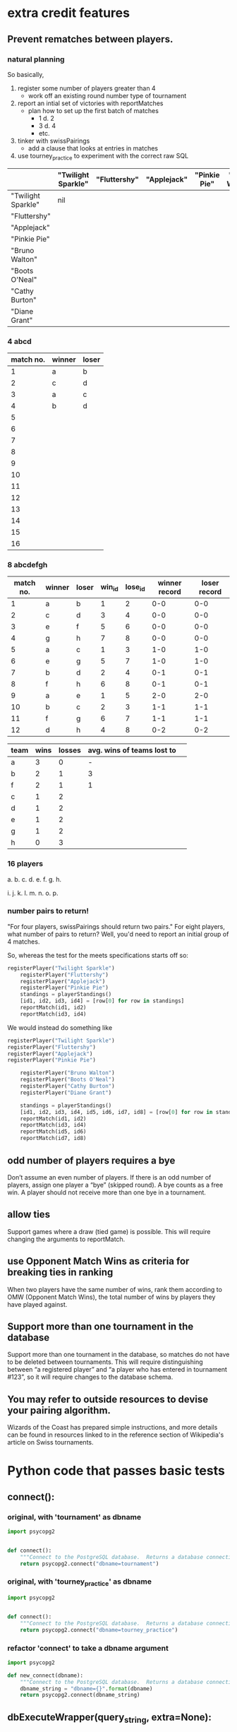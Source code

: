 * extra credit features
** Prevent rematches between players.
*** natural planning
So basically, 

1. register some number of players greater than 4
   - work off an existing round number type of tournament
2. report an intial set of victories with reportMatches
   - plan how to set up the first batch of matches
     - 1 d. 2
     - 3 d. 4
     - etc.
3. tinker with swissPairings
   - add a clause that looks at entries in matches
4. use tourney_practice to experiment with the correct raw SQL 

|                    | "Twilight Sparkle" | "Fluttershy" | "Applejack" | "Pinkie Pie" | "Bruno Walton" | "Boots O'Neal" | "Cathy Burton" | "Diane Grant" |
|--------------------+--------------------+--------------+-------------+--------------+----------------+----------------+----------------+---------------|
| "Twilight Sparkle" | nil                |              |             |              |                |                |                |               |
| "Fluttershy"       |                    |              |             |              |                |                |                |               |
| "Applejack"        |                    |              |             |              |                |                |                |               |
| "Pinkie Pie"       |                    |              |             |              |                |                |                |               |
| "Bruno Walton"     |                    |              |             |              |                |                |                |               |
| "Boots O'Neal"     |                    |              |             |              |                |                |                |               |
| "Cathy Burton"     |                    |              |             |              |                |                |                |               |
| "Diane Grant"      |                    |              |             |              |                |                |                |               |
*** 4 abcd
| match no. | winner | loser |
|-----------+--------+-------|
|         1 | a      | b     |
|         2 | c      | d     |
|-----------+--------+-------|
|         3 | a      | c     |
|         4 | b      | d     |
|         5 |        |       |
|         6 |        |       |
|         7 |        |       |
|         8 |        |       |
|         9 |        |       |
|        10 |        |       |
|        11 |        |       |
|        12 |        |       |
|        13 |        |       |
|        14 |        |       |
|        15 |        |       |
|        16 |        |       |
*** 8 abcdefgh
| match no. | winner | loser | win_id | lose_id | winner record | loser record |
|-----------+--------+-------+--------+---------+---------------+--------------|
|         1 | a      | b     |      1 |       2 |           0-0 |          0-0 |
|         2 | c      | d     |      3 |       4 |           0-0 |          0-0 |
|         3 | e      | f     |      5 |       6 |           0-0 |          0-0 |
|         4 | g      | h     |      7 |       8 |           0-0 |          0-0 |
|-----------+--------+-------+--------+---------+---------------+--------------|
|         5 | a      | c     |      1 |       3 |           1-0 |          1-0 |
|         6 | e      | g     |      5 |       7 |           1-0 |          1-0 |
|         7 | b      | d     |      2 |       4 |           0-1 |          0-1 |
|         8 | f      | h     |      6 |       8 |           0-1 |          0-1 |
|-----------+--------+-------+--------+---------+---------------+--------------|
|         9 | a      | e     |      1 |       5 |           2-0 |          2-0 |
|        10 | b      | c     |      2 |       3 |           1-1 |          1-1 |
|        11 | f      | g     |      6 |       7 |           1-1 |          1-1 |
|        12 | d      | h     |      4 |       8 |           0-2 |          0-2 |
|-----------+--------+-------+--------+---------+---------------+--------------|


| team | wins | losses | avg. wins of teams lost to |   |
|------+------+--------+----------------------------+---|
| a    |    3 |      0 |                          - |   |
| b    |    2 |      1 |                          3 |   |
| f    |    2 |      1 |                          1 |   |
| c    |    1 |      2 |                            |   |
| d    |    1 |      2 |                            |   |
| e    |    1 |      2 |                            |   |
| g    |    1 |      2 |                            |   |
| h    |    0 |      3 |                            |   |

*** 16 players
a. 
b. 
c. 
d. 
e. 
f. 
g. 
h. 

i. 
j. 
k. 
l. 
m. 
n. 
o. 
p. 

*** number pairs to return!
    "For four players, swissPairings should return two pairs."
For eight players, what number of pairs to return?
Well, you'd need to report an initial group of 4 matches.

So, whereas the test for the meets specifications starts off so:

#+BEGIN_SRC python
registerPlayer("Twilight Sparkle")
    registerPlayer("Fluttershy")
    registerPlayer("Applejack")
    registerPlayer("Pinkie Pie")
    standings = playerStandings()
    [id1, id2, id3, id4] = [row[0] for row in standings]
    reportMatch(id1, id2)
    reportMatch(id3, id4)
#+END_SRC

We would instead do something like

#+BEGIN_SRC python
registerPlayer("Twilight Sparkle")
registerPlayer("Fluttershy")
registerPlayer("Applejack")
registerPlayer("Pinkie Pie")

    registerPlayer("Bruno Walton")
    registerPlayer("Boots O'Neal")
    registerPlayer("Cathy Burton")
    registerPlayer("Diane Grant")

    standings = playerStandings()
    [id1, id2, id3, id4, id5, id6, id7, id8] = [row[0] for row in standings]
    reportMatch(id1, id2)
    reportMatch(id3, id4)
    reportMatch(id5, id6)
    reportMatch(id7, id8)
#+END_SRC
** odd number of players requires a bye
 Don’t assume an even number of players. If there is an odd number of
 players, assign one player a “bye” (skipped round). A bye counts as a
 free win. A player should not receive more than one bye in a
 tournament.
** allow ties
 Support games where a draw (tied game) is possible. This will require
 changing the arguments to reportMatch.
** use Opponent Match Wins as criteria for breaking ties in ranking
 When two players have the same number of wins, rank them according to
 OMW (Opponent Match Wins), the total number of wins by players they
 have played against.
** Support more than one tournament in the database
 Support more than one tournament in the database, so matches do not
 have to be deleted between tournaments. This will require
 distinguishing between “a registered player” and “a player who has
 entered in tournament #123”, so it will require changes to the
 database schema.
** You may refer to outside resources to devise your pairing algorithm.
Wizards of the Coast has prepared simple instructions, and more
details can be found in resources linked to in the reference section
of Wikipedia's article on Swiss tournaments.

* Python code that passes basic tests
**  connect():
*** original, with 'tournament' as dbname
#+BEGIN_SRC python :session *Python* :results output
import psycopg2


def connect():
    """Connect to the PostgreSQL database.  Returns a database connection."""
    return psycopg2.connect("dbname=tournament")

#+END_SRC

#+RESULTS:

*** original, with 'tourney_practice' as dbname
#+BEGIN_SRC python :session *Python* :results output
import psycopg2


def connect():
    """Connect to the PostgreSQL database.  Returns a database connection."""
    return psycopg2.connect("dbname=tourney_practice")

#+END_SRC

#+RESULTS:

*** refactor 'connect' to take a dbname argument
#+BEGIN_SRC python :session *Python* :results output
import psycopg2

def new_connect(dbname):
    """Connect to the PostgreSQL database.  Returns a database connection."""
    dbname_string = "dbname={}".format(dbname)
    return psycopg2.connect(dbname_string)

#+END_SRC

#+RESULTS:
**  dbExecuteWrapper(query_string, extra=None):
*** original
'extra' parameter gets used when calling an INSERT query 
#+BEGIN_SRC python :session *Python* :results output

# refactor to use connect() for final version
def dbExecuteWrapper(query_string, extra=None):
    DB = connect()
    c = DB.cursor()
    c.execute(query_string, extra)
    DB.commit()
    DB.close()
#+END_SRC


*** refactor for varying databases
#+BEGIN_SRC python :session *Python* :results output

# refactor to use connect() for final version
def new_dbExecuteWrapper(query_string, dbname, extra=None):
    DB = connect(dbname)
    c = DB.cursor()
    c.execute(query_string, extra)
    DB.commit()
    DB.close()
#+END_SRC

#+RESULTS:

*** use new_dbExecuteWrapper with new_connect and tourney_practice
#+BEGIN_SRC python :session *Python* :results output
new_dbExecuteWrapper(
#+END_SRC
**  dbExecuteRetrievalWrapper_allrows(query_string):
*** original
doesn't work as a babel block without 'return' statement last
#+BEGIN_SRC python :session *Python* :results output

def dbExecuteRetrievalWrapper_allrows(query_string):
    DB = connect()
    c = DB.cursor()
    c.execute(query_string)
    rows = c.fetchall()
    DB.close()
    return rows

#+END_SRC

#+RESULTS:
*** example of original


#+BEGIN_SRC python :session *Python* :results output
dbExecuteRetrievalWrapper_allrows("select * from players2")
#+END_SRC

#+RESULTS:
: [(218, 'Fluttershy', 0, 1), (217, 'Twilight Sparkle', 1, 1), (220, 'Pinkie Pie', 0, 1), (219, 'Applejack', 1, 1)]

**  deleteMatches():
*** original
#+BEGIN_SRC python :session *Python* :results output
# refactor all queries into a variable that is then passed to execute

def deleteMatches():
    query = """DELETE FROM matches;"""
    dbExecuteWrapper(query)

#+END_SRC
*** refactor to vary databases and tables
#+BEGIN_SRC python :session *Python* :results output
# refactor all queries into a variable that is then passed to execute

def new_deleteTable(dbname, table_name):
    query = """DELETE FROM (%s);"""
    dbExecuteWrapper(query, dbname, (table_name,))

#+END_SRC

#+RESULTS:

*** call delete with "tourney_practice" arguments
#+BEGIN_SRC python :session *Python* :results output
deleteTable(tourney_practice, matches2)
#+END_SRC
**  deletePlayers():
*** original
#+BEGIN_SRC python :session *Python* :results output
def deletePlayers():
    query = """DELETE FROM players;"""
    dbExecuteWrapper(query)

#+END_SRC
*** refactor to take a table name as argument
#+BEGIN_SRC python :session *Python* :results output
def deletePlayers():
    query = """DELETE FROM players;"""
    dbExecuteWrapper(query)

#+END_SRC
**  countPlayers():
*** original
#+BEGIN_SRC python :session *Python* :results output
def countPlayers():
    DB = connect()
    c = DB.cursor()
    query = "SELECT count(*) FROM players;"
    c.execute(query)
    row = c.fetchone()
    row_item = list(row)
    return int(row_item[0])
    DB.close()

#+END_SRC
**  registerPlayer(name):
*** original
# Some kind of problem using _allrows with multiline string formatting

#+BEGIN_SRC python :session *Python* :results output
def registerPlayer(name):
    query = ("INSERT INTO players (player_name, wins, matches)"
             "VALUES (%s, %s, %s);")
    dbExecuteWrapper(query, (name, 0, 0))
#+END_SRC

*** define registerPlayer with players2 as table 
#+BEGIN_SRC python :session *Python* :results output
def registerPlayer(name):
    query = ("INSERT INTO players2 (player_name, wins, matches)"
             "VALUES (%s, %s, %s);")
    dbExecuteWrapper(query, (name, 0, 0))


# Some kind of problem using _allrows with multiline string formatting
#+END_SRC

*** register some players
#+BEGIN_SRC python :session *Python* :results output
registerPlayer("A")
registerPlayer("B")
registerPlayer("C")
registerPlayer("D")
registerPlayer("E")
registerPlayer("F")
registerPlayer("G")
registerPlayer("H")
registerPlayer("I")
registerPlayer("J")
registerPlayer("K")
registerPlayer("L")
registerPlayer("M")
registerPlayer("N")
registerPlayer("O")
registerPlayer("P")
#+END_SRC

#+RESULTS:

*** register some players with table playerz
#+BEGIN_SRC python :session *Python* :results output
new_registerPlayer("A", "playerz")
new_registerPlayer("B", "playerz")
new_registerPlayer("C", "playerz")
new_registerPlayer("D", "playerz")
new_registerPlayer("E", "playerz")
new_registerPlayer("F", "playerz")
new_registerPlayer("G", "playerz")
new_registerPlayer("H", "playerz")
new_registerPlayer("I", "playerz")
new_registerPlayer("J", "playerz")
new_registerPlayer("K", "playerz")
new_registerPlayer("L", "playerz")
new_registerPlayer("M", "playerz")
new_registerPlayer("N", "playerz")
new_registerPlayer("O", "playerz")
new_registerPlayer("P", "playerz")
#+END_SRC

**  playerStandings():
#+BEGIN_SRC python :session *Python* :results output
def playerStandings():
    query = ("SELECT id, player_name, wins, matches "
             "FROM players ORDER BY wins DESC;")
    return dbExecuteRetrievalWrapper_allrows(query)

#+END_SRC
**  reportMatch(winner, loser):
#+BEGIN_SRC python :session *Python* :results output
def reportMatch(winner, loser):
    query1 = ("INSERT INTO matches VALUES (%s, %s) ;")
    query2 = ("UPDATE players SET wins = wins + 1"
              "FROM matches WHERE players.id = (%s) ;")
    query3 = ("UPDATE players SET matches = matches + 1"
              "FROM matches WHERE players.id = (%s) OR players.id = (%s);")
    dbExecuteWrapper(query1, (winner, loser))
    dbExecuteWrapper(query2, (winner,))
    dbExecuteWrapper(query3, (winner, loser))

#+END_SRC

**  swissPairings():
#+BEGIN_SRC python :session *Python* :results output
def swissPairings():
    query = ("SELECT a.id, a.player_name, b.id, b.player_name "
             "FROM players as a, players as b "
             "WHERE a.wins = b.wins "
             "AND a.player_name != b.player_name "
             "AND a.id < b.id")
    return dbExecuteRetrievalWrapper_allrows(query)

#+END_SRC
* new_ suite of functions--create, update, delete--using wrapper function
** start here this works
*** import psycopg and define a db-agnostic connect function
**** def new_connect(dbname):						:def:
#+BEGIN_SRC python :session *Python* :results output :tangle yes
import psycopg2

def new_connect(dbname):
    dbname_string = "dbname={}".format(dbname)
    return psycopg2.connect(dbname_string)
#+END_SRC
*** define a db-agnostic execute wrapper
**** def new_dbExecuteWrapper(query_string, dbname, extra=None):	:def:
#+BEGIN_SRC python :session *Python* :results output :tangle yes
def new_dbExecuteWrapper(query_string, dbname, extra=None):
    DB = new_connect(dbname)
    c = DB.cursor()
    c.execute(query_string, extra)
    DB.commit()
    DB.close()
#+END_SRC
*** define a db-agnostic retrieval wrapper
**** def new_dbExecuteRetrievalWrapper_allrows(dbname, query_string):	:def:
#+BEGIN_SRC python :session *Python* :results output :tangle yes
def new_dbExecuteRetrievalWrapper_allrows(dbname, query_string):
    DB = new_connect(dbname)
    c = DB.cursor()
    c.execute(query_string)
    rows = c.fetchall()
    DB.close()    
    return rows

#+END_SRC

#+RESULTS:

*** define a db and table-agnostic deleteTable function
**** def new_deleteTable(dbname, table_name):				:def:
#+BEGIN_SRC python :session *Python* :results output :tangle yes
def new_deleteTable(dbname, table_name):
    tb_name = table_name
    sql_keywords = """DELETE FROM """
    query = sql_keywords + tb_name
    table_nm = (table_name,)
    new_dbExecuteWrapper(query, dbname)
#+END_SRC

#+BEGIN_SRC python :session *Python* :results output
new_deleteTable("tourney_practice", "matchez")
#+END_SRC    

#+BEGIN_SRC python :session *Python* :results output
new_deleteTable("tourney_practice", "playerz")
#+END_SRC    

#+RESULTS:

*** use new_deleteTable to define deleteMatches and deletePlayers function
**** deleteTable matchez and playerz
#+BEGIN_SRC python :session *Python* :results output
new_deleteTable("tourney_practice", "matchez")
#+END_SRC    

#+BEGIN_SRC python :session *Python* :results output
new_deleteTable("tourney_practice", "playerz")
#+END_SRC    
*** countPlayers
**** refactor to take table name as argument--must return as last line?
#+BEGIN_SRC python :session *Python* :results output
def countPlayers():
    DB = connect()
    c = DB.cursor()
    query = "SELECT count(*) FROM players;"
    c.execute(query)
    row = c.fetchone()
    row_item = list(row)
    return int(row_item[0])
    DB.close()

#+END_SRC
**** def new_countPlayers(dbname, table_name):				:def:
#+BEGIN_SRC python :session *Python* :results output :tangle yes
def new_countPlayers(dbname, table_name):
    DB = new_connect(dbname)
    c = DB.cursor()
    from_statement = keyword_statement_string(table_name, """FROM""")
    query = "SELECT count(*)" + from_statement + ";"
    c.execute(query)
    row = c.fetchone()
    row_item = list(row)
    DB.close()
    return int(row_item[0])


#+END_SRC

#+RESULTS:

#+BEGIN_SRC python :session *Python* :results output
new_countPlayers("tourney_practice", "playerz")
#+END_SRC

#+RESULTS:
: 3

*** refactor registerPlayer to take a table_name argument
**** assumes columns have certain hard-coded names
#+BEGIN_SRC python :session *Python* :results output
def new_registerPlayer(dbname, table_name, player_name):
    tb_name = table_name
    sql_keywords = """INSERT INTO """
    insert_statement = sql_keywords + tb_name
    query = (insert_statement + "(player_name, wins, matchez)"
             "VALUES (%s, %s, %s);")
    new_dbExecuteWrapper(query, dbname, (player_name, 0, 0))

#+END_SRC

#+RESULTS:


#+BEGIN_SRC python :session *Python* :results output
new_registerPlayer("tourney_practice", "playerz", "CCCC")
#+END_SRC

#+RESULTS:
**** make a general INSERT statement string generator
#+BEGIN_SRC python :session *Python* :results value
def insert_statement_string(table_name):
    tb_name = table_name
    sql_keywords = """INSERT INTO """
    insert_statement = sql_keywords + tb_name
#+END_SRC

#+RESULTS:

#+BEGIN_SRC python :session *Python* :results value
insert_statement_string("matchez")
#+END_SRC

#+RESULTS:

**** make a general UPDATE statement string generator
#+BEGIN_SRC python :session *Python* :results output
def update_statement_string(table_name):
    tb_name = table_name
    sql_keywords = """UPDATE """
    update_statement = sql_keywords + tb_name
#+END_SRC
**** make a general SQL KEYWORD + tablename statement string generator	
**** def keyword_statement_string(table_name, sql_keyword):		:def:
#+BEGIN_SRC python :session *Python* :results output :tangle yes
def keyword_statement_string(table_name, sql_keyword):
    tb_name = table_name
    sql_keywords = sql_keyword + """ """
    update_statement = sql_keywords + tb_name + """ """
    return update_statement
#+END_SRC

#+RESULTS:

#+BEGIN_SRC python :session *Python* :results output
keyword_statement_string("matchez", "FROM")
#+END_SRC

#+RESULTS:
: 'FROM matchez '

**** def new_registerPlayer(dbname, table_name, player_name):		:def:
#+BEGIN_SRC python :session *Python* :results output :tangle yes
def new_registerPlayer(dbname, table_name, player_name):
    insert_statement = keyword_statement_string(table_name, """INSERT INTO""")
    query = (insert_statement + "(player_name, wins, matchez)" + 
             "VALUES (%s, %s, %s);")
    new_dbExecuteWrapper(query, dbname, (player_name, 0, 0))

#+END_SRC

#+RESULTS:

#+BEGIN_SRC python :session *Python* :results output
new_registerPlayer("tourney_practice", "playerz", "AAAA")
new_registerPlayer("tourney_practice", "playerz", "BBBB")
new_registerPlayer("tourney_practice", "playerz", "CCCC")
new_registerPlayer("tourney_practice", "playerz", "DDDD")
#+END_SRC

#+RESULTS:

*** refactor playerStandings
**** def new_playerStandings(table_name)--assumes columns with hard-coded names :def:
#+BEGIN_SRC python :session *Python* :results output :tangle yes
def new_playerStandings(table_name):
    from_statement = keyword_statement_string(table_name, """FROM""")
    query = ("SELECT id, player_name, wins, matchez " +
             from_statement + "ORDER BY wins DESC;")
    return new_dbExecuteRetrievalWrapper_allrows("tourney_practice", query)

#+END_SRC

#+RESULTS:

#+BEGIN_SRC python :session *Python* :results output
new_playerStandings("playerz")
#+END_SRC

#+RESULTS:
: [(1, 'AAAA', 1, 1), (2, 'BBBB', 0, 1), (3, 'CCCC', 0, 0)]
*** refactor reportMatch(winner, loser):
**** original contains matches and players table names
#+BEGIN_SRC python :session *Python* :results output
def reportMatch(winner, loser):
    query1 = ("INSERT INTO matches VALUES (%s, %s) ;")
    query2 = ("UPDATE players SET wins = wins + 1"
              "FROM matches WHERE players.id = (%s) ;")
    query3 = ("UPDATE players SET matches = matches + 1"
              "FROM matches WHERE players.id = (%s) OR players.id = (%s);")
    dbExecuteWrapper(query1, (winner, loser))
    dbExecuteWrapper(query2, (winner,))
    dbExecuteWrapper(query3, (winner, loser))

#+END_SRC
**** def new_reportMatch(dbname, table1, table2, winner, loser)--still hard codes column names :def:
#+BEGIN_SRC python :session *Python* :results output :tangle yes
def new_reportMatch(dbname, table1, table2, winner, loser):
    q1_insert = keyword_statement_string(table2, """INSERT INTO""")
    q2_update = keyword_statement_string(table1, """UPDATE""")
    q2_from = keyword_statement_string(table2, """FROM""")
    query1 = (q1_insert + "VALUES (%s, %s) ;")
    query2 = (q2_update + "SET wins = wins + 1" + 
              q2_from + "WHERE playerz.id = (%s);")
    query3 = (q2_update + "SET matchez = matchez + 1" + 
              q2_from + "WHERE playerz.id = (%s) OR playerz.id = (%s);")
    new_dbExecuteWrapper(query1, dbname, (winner, loser))
    new_dbExecuteWrapper(query2, dbname, (winner,))
    new_dbExecuteWrapper(query3, dbname, (winner, loser))

#+END_SRC

#+RESULTS:


#+BEGIN_SRC python :session *Python* :results output
new_reportMatch("tourney_practice", "playerz", "matchez", 1, 2)
#+END_SRC

#+RESULTS:


*** swissPairings() will require more clauses?
#+BEGIN_SRC python :session *Python* :results output
def swissPairings():
    query = ("SELECT a.id, a.player_name, b.id, b.player_name "
             "FROM players as a, players as b "
             "WHERE a.wins = b.wins "
             "AND a.player_name != b.player_name "
             "AND a.id < b.id")
    return dbExecuteRetrievalWrapper_allrows(query)

#+END_SRC
** steps
1. drop tables
2. redefine tablez for tourney_practice with sql statements
3. create players using bare sql in CLI
4. delete matches first function
   - using deleteTable function that takes a table name to delete all
     rows from
   - got stuck on imitating passing VALUES () sql syntax i.e. adding
     parens where unnecessary in a straight DELETE FROM statement
   - trouble using new_deleteTable that takes a db name as well, as a tablename
     - [[*define new deleteTable that takes a database name as well][define new deleteTable that takes a database name as well]]
     - syntax error: LINE 1: DELETE FROM 'matchez';
       - why is the argument getting passed with single-quotes
       - i.e. of the two following code blocks, the first doesn't
         work, while the second does
5. delete anything using new_dbexecuteWrapper
   - test out new_connect
     - in order to test new_connect using a delete, need to register
       players and report matches between them
       - where is this done?
	 - DROP matchez and playerz tables; then create new with bare SQL
	 - check from psql SELECT *
	 - INSERT INTO playerz from psql
	 - use reportMatch_tourney(1, 2) as above
	   - [[*call reportMatch_tourney][call reportMatch_tourney]]
	   - check from psql SELECT *
6. refactor reportMatches to take db, and two table names
   - still contains hard-coded references to column names
7. refactor registerPlayer to take db, table name

* planning steps toward implementing OMW
** 1. clear tourney practice of playerz and matchez tables 
*** do this from org-babel
    #+BEGIN_SRC sql :engine postgresql :database tourney_practice
DROP TABLE playerz; DROP TABLE matchez;
    #+END_SRC

    #+RESULTS:
    | DROP TABLE |
    |------------|
    | DROP TABLE |
*** check that you have emptied
    #+BEGIN_SRC sql :engine postgresql :database tourney_practice
select * from playerz;
    #+END_SRC

    #+RESULTS:




    | id | player_name | wins | matchez | omw |
    |----+-------------+------+---------+-----|
    |  1 | a           |    0 |       0 |   0 |
    |  2 | b           |    0 |       0 |   0 |
    |  3 | c           |    0 |       0 |   0 |
    |  4 | d           |    0 |       0 |   0 |
    |  5 | e           |    0 |       0 |   0 |
    |  6 | f           |    0 |       0 |   0 |
    |  7 | g           |    0 |       0 |   0 |
    |  8 | h           |    0 |       0 |   0 |

** 2. setup tables
*** simple version for basic credit
    #+BEGIN_SRC sql
CREATE TABLE playerz(id serial PRIMARY KEY, player_name text not null, wins integer, matchez integer); CREATE TABLE matchez(winner integer, loser integer);
    #+END_SRC
*** extended version for extra credit
**** sql
    #+BEGIN_SRC sql :engine postgresql :database tourney_practice
CREATE TABLE playerz(id serial PRIMARY KEY, player_name text not null, wins integer, matchez integer, OMW integer); CREATE TABLE matchez(match_id serial, winner integer, loser integer); 
    #+END_SRC

    #+RESULTS:
    | CREATE TABLE |
    |--------------|
    | CREATE TABLE |
**** consider more than two tables
1. use players for players stats
| player_id | player_name | wins | matches | omw |
2. use matches to register 'result'
   - include scores? in order to accomodate ties?
3. use a winners table and a losers table
winners:
| match_id | player_id |

losers:
| match_id | player_id |
** 3. register some players
*** original version where playerz have a 'name', wins and matches
    #+BEGIN_SRC sql :engine postgresql :database tourney_practice
INSERT INTO playerz (player_name, wins, matchez) VALUES ('a', 0, 0);
INSERT INTO playerz (player_name, wins, matchez) VALUES ('b', 0, 0);
INSERT INTO playerz (player_name, wins, matchez) VALUES ('c', 0, 0);
INSERT INTO playerz (player_name, wins, matchez) VALUES ('d', 0, 0);
INSERT INTO playerz (player_name, wins, matchez) VALUES ('e', 0, 0);
INSERT INTO playerz (player_name, wins, matchez) VALUES ('f', 0, 0);
INSERT INTO playerz (player_name, wins, matchez) VALUES ('g', 0, 0);
INSERT INTO playerz (player_name, wins, matchez) VALUES ('h', 0, 0);
    #+END_SRC
*** INSERT players into playerz but provide an 'opponent matches wins' argument
    #+BEGIN_SRC sql :engine postgresql :database tourney_practice
INSERT INTO playerz (player_name, wins, matchez, OMW) VALUES ('a', 0, 0, 0);
INSERT INTO playerz (player_name, wins, matchez, OMW) VALUES ('b', 0, 0, 0);
INSERT INTO playerz (player_name, wins, matchez, OMW) VALUES ('c', 0, 0, 0);
INSERT INTO playerz (player_name, wins, matchez, OMW) VALUES ('d', 0, 0, 0);
INSERT INTO playerz (player_name, wins, matchez, OMW) VALUES ('e', 0, 0, 0);
INSERT INTO playerz (player_name, wins, matchez, OMW) VALUES ('f', 0, 0, 0);
INSERT INTO playerz (player_name, wins, matchez, OMW) VALUES ('g', 0, 0, 0);
INSERT INTO playerz (player_name, wins, matchez, OMW) VALUES ('h', 0, 0, 0);
    #+END_SRC

** 4. make a query to update OMW when a Match is reported
*** use update playerz 
    #+BEGIN_SRC sql :engine postgresql :database tourney_practice
update playerz set OMW = OMW + 1 from matchez where playerz.id = matchez.loser;
    #+END_SRC
** 5. report some Matches to start building new functionality
   - many sub steps to reporting Matches functionality
   - ultimately will need an autoincrementing matchID column to
     distinguish matches and rounds

*** round 1 interactions
**** reportMatches using SQL
***** insert four round 1 matches
      #+BEGIN_SRC sql :engine postgresql :database tourney_practice
INSERT INTO matchez (winner, loser) VALUES (1, 2);
INSERT INTO matchez (winner, loser) VALUES (3, 4);
INSERT INTO matchez (winner, loser) VALUES (5, 6);
INSERT INTO matchez (winner, loser) VALUES (7, 8);
      #+END_SRC

      #+RESULTS:
      | INSERT 0 1 |
      |------------|
      | INSERT 0 1 |
      | INSERT 0 1 |
      | INSERT 0 1 |

***** after round1 all swissPairings will be:

      #+RESULTS:
      | id | player_name | id | player_name |
      |----+-------------+----+-------------|
      |  2 | b           |  8 | h           |
      |  2 | b           |  4 | d           |
      |  2 | b           |  6 | f           |
      |  4 | d           |  8 | h           |
      |  4 | d           |  6 | f           |
      |  6 | f           |  8 | h           |
      |  1 | a           |  3 | c           |
      |  1 | a           |  5 | e           |
      |  1 | a           |  7 | g           |
      |  3 | c           |  5 | e           |
      |  3 | c           |  7 | g           |
      |  5 | e           |  7 | g           |
**** update players wins after first round
***** update just player 1 wins after first round
      update the wins of players with an id in the 'winner' column

      #+BEGIN_SRC sql :engine postgresql :database tourney_practice
update playerz set wins = wins + 1 FROM matchez where playerz.id = matchez.winner AND matchez.match_id < 5;
      #+END_SRC
***** second round (match ids 5-9) update all winners
      #+BEGIN_SRC sql :engine postgresql :database tourney_practice
update playerz set wins = wins + 1 FROM matchez where playerz.id = matchez.winner AND matchez.match_id < 4 AND matchez.match_id < 9;
      #+END_SRC

      #+RESULTS:
      | UPDATE 4 |
      |----------|

***** long, hard-coded approach in SQL
      Is there a way in a query to not have to specify the exact player id,
      but instead to use the id of anyone whose id appears in the winner column?
      #+BEGIN_SRC sql :engine postgresql :database tourney_practice
update playerz set wins = wins + 1 FROM matchez where playerz.id = 3;
update playerz set wins = wins + 1 FROM matchez where playerz.id = 5;
update playerz set wins = wins + 1 FROM matchez where playerz.id = 7;
      #+END_SRC

      #+RESULTS:
      | UPDATE 1 |
      |----------|
      | UPDATE 1 |
      | UPDATE 1 |

      All at once
      #+BEGIN_SRC sql :engine postgresql :database tourney_practice
update playerz set wins = wins + 1 FROM matchez where playerz.id = 1;
update playerz set wins = wins + 1 FROM matchez where playerz.id = 3;
update playerz set wins = wins + 1 FROM matchez where playerz.id = 5;
update playerz set wins = wins + 1 FROM matchez where playerz.id = 7;
      #+END_SRC

**** increment OMW for first round losers
***** long, hard-coded approach in SQL
      #+BEGIN_SRC sql :engine postgresql :database tourney_practice
update playerz set OMW = OMW + 1 FROM matchez where playerz.id = 2;
update playerz set OMW = OMW + 1 FROM matchez where playerz.id = 4;
update playerz set OMW = OMW + 1 FROM matchez where playerz.id = 6;
update playerz set OMW = OMW + 1 FROM matchez where playerz.id = 8;
      #+END_SRC

      #+RESULTS:
      | UPDATE 1 |
      |----------|
      | UPDATE 1 |
      | UPDATE 1 |
      | UPDATE 1 |
***** update OMW using match_ids
      #+BEGIN_SRC sql :engine postgresql :database tourney_practice
update playerz set OMW = OMW + 1 FROM matchez where playerz.id = matchez.loser AND matchez.match_id < 5;
      #+END_SRC

      #+RESULTS:
      | UPDATE 4 |
      |----------|
***** rethink OMW
****** views
**** create view
     #+BEGIN_SRC sql :engine postgresql :database tourney_practice
CREATE VIEW player3_matches AS
select * from matchez WHERE winner=3 or loser=3;
     #+END_SRC

     #+RESULTS:
     | CREATE VIEW |
     |-------------|
     #+BEGIN_SRC sql :engine postgresql :database tourney_practice
select * from player3_matches
     #+END_SRC

     #+RESULTS:
     | match_id | winner | loser |
     |----------+--------+-------|
     |        2 |      3 |     4 |
     |        5 |      1 |     3 |

     #+BEGIN_SRC sql :engine postgresql :database tourney_practice
update playerz set OMW = sum(playerz.wins) FROM matchez where playerz.id = 
     #+END_SRC

     #+BEGIN_SRC sql :engine postgresql :database tourney_practice
select player_name
     #+END_SRC
     use new table for each player--opponents?
**** add a match to everyplayer--use after a full set of matches reported
     #+BEGIN_SRC sql :engine postgresql :database tourney_practice
update playerz set matchez = matchez + 1
     #+END_SRC

     #+RESULTS:
     | UPDATE 8 |
     |----------|

*** after round 2
**** insert round 2 results such that 'a' will play 'e' in the final
     #+BEGIN_SRC sql :engine postgresql :database tourney_practice
INSERT INTO matchez (winner, loser) VALUES (1, 3);
INSERT INTO matchez (winner, loser) VALUES (5, 7);
INSERT INTO matchez (winner, loser) VALUES (2, 4);
INSERT INTO matchez (winner, loser) VALUES (6, 8);
     #+END_SRC

     #+RESULTS:
     | INSERT 0 1 |
     |------------|
     | INSERT 0 1 |
     | INSERT 0 1 |
     | INSERT 0 1 |

     have to use results from swiss pairings
** select * playerz
   #+BEGIN_SRC sql :engine postgresql :database tourney_practice
select * from playerz;
   #+END_SRC

   #+RESULTS:
   | id | player_name | wins | matchez | omw |
   |----+-------------+------+---------+-----|
   |  2 | b           |    0 |       0 |   0 |
   |  4 | d           |    0 |       0 |   0 |
   |  6 | f           |    0 |       0 |   0 |
   |  8 | h           |    0 |       0 |   0 |
   |  1 | a           |    1 |       0 |   0 |
   |  3 | c           |    1 |       0 |   0 |
   |  5 | e           |    1 |       0 |   0 |
   |  7 | g           |    1 |       0 |   0 |

** select all matchez
   #+BEGIN_SRC sql :engine postgresql :database tourney_practice
select * from matchez
   #+END_SRC

   #+RESULTS:
   | winner | loser |
   |--------+-------|
   |      1 |     2 |
   |      3 |     4 |
   |      5 |     6 |
   |      7 |     8 |

* sequence of SQL commands
** master list
*** clear and setup and insert players
    #+BEGIN_SRC sql :engine postgresql :database tourney_practice
DROP TABLE playerz; DROP TABLE matchez; CREATE TABLE playerz(id serial PRIMARY KEY, player_name text not null, wins integer, matchez integer, OMW integer); CREATE TABLE matchez(match_id serial, winner integer, loser integer); INSERT INTO playerz (player_name, wins, matchez, OMW) VALUES ('a', 0, 0, 0); INSERT INTO playerz (player_name, wins, matchez, OMW) VALUES ('b', 0, 0, 0); INSERT INTO playerz (player_name, wins, matchez, OMW) VALUES ('c', 0, 0, 0); INSERT INTO playerz (player_name, wins, matchez, OMW) VALUES ('d', 0, 0, 0); INSERT INTO playerz (player_name, wins, matchez, OMW) VALUES ('e', 0, 0, 0); INSERT INTO playerz (player_name, wins, matchez, OMW) VALUES ('f', 0, 0, 0); INSERT INTO playerz (player_name, wins, matchez, OMW) VALUES ('g', 0, 0, 0); INSERT INTO playerz (player_name, wins, matchez, OMW) VALUES ('h', 0, 0, 0); 
    #+END_SRC
psql:/var/folders/0j/3x_y7ctd2n30r1ksp6k0rcvh0000gn/T/babel-1368vcw/sql-in-1368A7x:1: 
ERROR:  cannot drop table matchez because other objects depend on it
DETAIL:  view player3_matches depends on table matchez
HINT:  Use DROP ... CASCADE to drop the dependent objects too.

    #+RESULTS:
    | DROP TABLE |
    |------------|

    #+BEGIN_SRC sql :engine postgresql :database tourney_practice
DROP TABLE playerz; DROP TABLE matchez CASCADE; CREATE TABLE playerz(id serial PRIMARY KEY, player_name text not null, wins integer, matchez integer, OMW integer); CREATE TABLE matchez(match_id serial, winner integer, loser integer); INSERT INTO playerz (player_name, wins, matchez, OMW) VALUES ('a', 0, 0, 0); INSERT INTO playerz (player_name, wins, matchez, OMW) VALUES ('b', 0, 0, 0); INSERT INTO playerz (player_name, wins, matchez, OMW) VALUES ('c', 0, 0, 0); INSERT INTO playerz (player_name, wins, matchez, OMW) VALUES ('d', 0, 0, 0); INSERT INTO playerz (player_name, wins, matchez, OMW) VALUES ('e', 0, 0, 0); INSERT INTO playerz (player_name, wins, matchez, OMW) VALUES ('f', 0, 0, 0); INSERT INTO playerz (player_name, wins, matchez, OMW) VALUES ('g', 0, 0, 0); INSERT INTO playerz (player_name, wins, matchez, OMW) VALUES ('h', 0, 0, 0); 
    #+END_SRC

    #+RESULTS:

*** insert winner-loser pairs for first round; update wins, OMW, matches
    #+BEGIN_SRC sql :engine postgresql :database tourney_practice
INSERT INTO matchez (winner, loser) VALUES (1, 2); INSERT INTO matchez (winner, loser) VALUES (3, 4); INSERT INTO matchez (winner, loser) VALUES (5, 6); INSERT INTO matchez (winner, loser) VALUES (7, 8); update playerz set wins = wins + 1 FROM matchez where playerz.id = matchez.winner AND matchez.match_id < 5; update playerz set OMW = OMW + 1 FROM matchez where playerz.id = matchez.loser AND matchez.match_id < 5; update playerz set matchez = matchez + 1;
    #+END_SRC

    #+RESULTS:
    | INSERT 0 1 |
    |------------|
    | INSERT 0 1 |
    | INSERT 0 1 |
    | INSERT 0 1 |
    | UPDATE 4   |
    | UPDATE 4   |
    | UPDATE 8   |
*** insert second winner-loser pairs such that: 'a' will play 'e' in the final
    #+BEGIN_SRC sql :engine postgresql :database tourney_practice
INSERT INTO matchez (winner, loser) VALUES (1, 3); INSERT INTO matchez (winner, loser) VALUES (5, 7); INSERT INTO matchez (winner, loser) VALUES (2, 4); INSERT INTO matchez (winner, loser) VALUES (6, 8);  update playerz set wins = wins + 1 FROM matchez where playerz.id = matchez.winner AND matchez.match_id > 4 AND matchez.match_id < 9; update playerz set OMW = OMW + 1 FROM matchez where playerz.id = matchez.loser AND matchez.match_id > 4 AND matchez.match_id < 9; update playerz set matchez = matchez + 1;
    #+END_SRC

    #+RESULTS:
    | INSERT 0 1 |
    |------------|
    | INSERT 0 1 |
    | INSERT 0 1 |
    | INSERT 0 1 |
    | UPDATE 4   |
    | UPDATE 4   |
    | UPDATE 8   |

** 1. clear and setup tables again
*** original
   #+BEGIN_SRC sql :engine postgresql :database tourney_practice
DROP TABLE playerz; DROP TABLE matchez;
   #+END_SRC

   #+RESULTS:
   | DROP TABLE |
   |------------|
   | DROP TABLE |

   #+BEGIN_SRC sql :engine postgresql :database tourney_practice
CREATE TABLE playerz(id serial PRIMARY KEY, player_name text not null, wins integer, matchez integer, OMW integer); CREATE TABLE matchez(match_id serial, winner integer, loser integer); update playerz set wins = wins + 1 FROM matchez where playerz.id = matchez.winner AND matchez.match_id < 5; update playerz set OMW = OMW + 1 FROM matchez where playerz.id = matchez.loser AND matchez.match_id < 5; update playerz set matchez = matchez + 1;
   #+END_SRC

   #+BEGIN_SRC sql :engine postgresql :database tourney_practice
INSERT INTO matchez (winner, loser) VALUES (1, 3); INSERT INTO matchez (winner, loser) VALUES (5, 7); INSERT INTO matchez (winner, loser) VALUES (2, 4); INSERT INTO matchez (winner, loser) VALUES (6, 8); 

   #+END_SRC
   #+BEGIN_SRC sql :engine postgresql :database tourney_practice
update playerz set wins = wins + 1 FROM matchez where playerz.id = matchez.winner AND matchez.match_id < 5;
   #+END_SRC
   #+RESULTS:
   | INSERT 0 1 |
   |------------|
   | INSERT 0 1 |
   | INSERT 0 1 |
   | INSERT 0 1 |

*** rethinking table design

* old
** 2. insert players into players table
   #+BEGIN_SRC sql :engine postgresql :database tourney_practice
INSERT INTO playerz (player_name, wins, matchez, OMW) VALUES ('a', 0, 0, 0);
INSERT INTO playerz (player_name, wins, matchez, OMW) VALUES ('b', 0, 0, 0);
INSERT INTO playerz (player_name, wins, matchez, OMW) VALUES ('c', 0, 0, 0);
INSERT INTO playerz (player_name, wins, matchez, OMW) VALUES ('d', 0, 0, 0);
INSERT INTO playerz (player_name, wins, matchez, OMW) VALUES ('e', 0, 0, 0);
INSERT INTO playerz (player_name, wins, matchez, OMW) VALUES ('f', 0, 0, 0);
INSERT INTO playerz (player_name, wins, matchez, OMW) VALUES ('g', 0, 0, 0);
INSERT INTO playerz (player_name, wins, matchez, OMW) VALUES ('h', 0, 0, 0);
   #+END_SRC

   #+RESULTS:
   | INSERT 0 1 |
   |------------|
   | INSERT 0 1 |
   | INSERT 0 1 |
   | INSERT 0 1 |
   | INSERT 0 1 |
   | INSERT 0 1 |
   | INSERT 0 1 |
   | INSERT 0 1 |

** 3. insert first winner-loser pairs into matches table

*** original
   #+BEGIN_SRC sql :engine postgresql :database tourney_practice
INSERT INTO matchez (winner, loser) VALUES (1, 2);
INSERT INTO matchez (winner, loser) VALUES (3, 4);
INSERT INTO matchez (winner, loser) VALUES (5, 6);
INSERT INTO matchez (winner, loser) VALUES (7, 8);
   #+END_SRC

   #+RESULTS:
   | INSERT 0 1 |
   |------------|
   | INSERT 0 1 |
   | INSERT 0 1 |
   | INSERT 0 1 |

*** take the loser id and simply update matches for that player_id
** 4. update 'wins', 'OMW', and 'matches' for the affected players

*** wins and matches
   #+BEGIN_SRC sql :engine postgresql :database tourney_practice
update playerz set wins = wins + 1 FROM matchez where playerz.id = matchez.winner AND matchez.match_id < 5;
   #+END_SRC

   #+RESULTS:
   | UPDATE 4 |
   |----------|

   #+BEGIN_SRC sql :engine postgresql :database tourney_practice
update playerz set matchez = matchez + 1;
   #+END_SRC

*** OMW requires a different query
   #+BEGIN_SRC sql :engine postgresql :database tourney_practice
-- update playerz set OMW = OMW + 1 FROM matchez where playerz.id = matchez.loser AND matchez.match_id < 5;
   #+END_SRC

   #+RESULTS:
   | UPDATE 4 |
   |----------|

** 5. insert second winner-loser pairs into matches table
   #+BEGIN_SRC sql :engine postgresql :database tourney_practice
INSERT INTO matchez (winner, loser) VALUES (1, 3);
INSERT INTO matchez (winner, loser) VALUES (5, 7);
INSERT INTO matchez (winner, loser) VALUES (2, 4);
INSERT INTO matchez (winner, loser) VALUES (6, 8);
   #+END_SRC

   #+RESULTS:
   | INSERT 0 1 |
   |------------|
   | INSERT 0 1 |
   | INSERT 0 1 |
   | INSERT 0 1 |

** 6. REPEAT 4--update 'wins', 'OMW', and 'matches' for the affected players
   #+BEGIN_SRC sql :engine postgresql :database tourney_practice
update playerz set wins = wins + 1 FROM matchez where playerz.id = matchez.winner AND matchez.match_id > 4 and matchez.match_id < 9;
   #+END_SRC

   #+RESULTS:
   | UPDATE 3 |
   |----------|

   #+BEGIN_SRC sql :engine postgresql :database tourney_practice
update playerz set OMW = OMW + 1 FROM matchez where playerz.id = matchez.loser AND matchez.match_id > 4 and matchez.match_id < 9;
   #+END_SRC

   #+RESULTS:
   | UPDATE 3 |
   |----------|

   #+BEGIN_SRC sql :engine postgresql :database tourney_practice
update playerz set matchez = matchez + 1
   #+END_SRC

   #+RESULTS:
   | UPDATE 8 |
   |----------|

** 7. insert third winner-loser pairs, a-e championship
   #+BEGIN_SRC sql :engine postgresql :database tourney_practice
INSERT INTO matchez (winner, loser) VALUES (1, 5); INSERT INTO matchez (winner, loser) VALUES (2, 6); INSERT INTO matchez (winner, loser) VALUES (3, 7); INSERT INTO matchez (winner, loser) VALUES (4, 8);
   #+END_SRC

   #+RESULTS:
   | INSERT 0 1 |
   |------------|
   | INSERT 0 1 |
   | INSERT 0 1 |
   | INSERT 0 1 |

** 9. REPEAT 4--update 'wins', 'OMW', and 'matches' for the affected players
   #+BEGIN_SRC sql :engine postgresql :database tourney_practice
update playerz set wins = wins + 1 FROM matchez where playerz.id = matchez.winner AND matchez.match_id > 8 and matchez.match_id < 13;
   #+END_SRC

   #+RESULTS:
   | UPDATE 4 |
   |----------|

   #+BEGIN_SRC sql :engine postgresql :database tourney_practice
update playerz set OMW = OMW + 1 FROM matchez where playerz.id = matchez.loser AND matchez.match_id > 8 and matchez.match_id < 13;
   #+END_SRC

   #+RESULTS:
   | UPDATE 4 |
   |----------|

   #+BEGIN_SRC sql :engine postgresql :database tourney_practice
update playerz set matchez = matchez + 1
   #+END_SRC

   #+RESULTS:
   | UPDATE 8 |
   |----------|

* new
** deal with new tables
*** clear tables 
#+BEGIN_SRC sql :engine postgresql :database tourney_practice
DROP TABLE playerz CASCADE; DROP TABLE matchez CASCADE; DROP TABLE match_participants; DROP TABLE score_results; DROP TABLE player_recordz;
#+END_SRC

#+RESULTS:
| DROP TABLE |
|------------|
| DROP TABLE |
| DROP TABLE |
| DROP TABLE |
| DROP TABLE |

*** what do we need
- players :: are unique combinations of an id (integer) and a name (string)
- matches :: are unique events occuring within an tournament

players have a variety of data associated with them

matches can involve two (or more?) teams; will produce only one
winner?

if a match is played by players with unique ids, than a description of
match simply should list all the players in that match.


a winner should have a player id (who won) and a match id (to show
which match was won)

break out design of matches to have more than table associated?

*** create tables all at once
#+BEGIN_SRC sql :engine postgresql :database tourney_practice
CREATE TABLE matchez(
       match_id serial PRIMARY KEY,
       tournament_name text not null); 

CREATE TABLE playerz (
       player_id serial PRIMARY KEY,
       player_name text not null);

CREATE TABLE match_participants(
       match_id int REFERENCES matchez (match_id),
       home int REFERENCES playerz (player_id),
       away int REFERENCES playerz (player_id));

CREATE TABLE score_results (
       match_id int REFERENCES matchez (match_id),
       home_score int,
       away_score int);

CREATE TABLE player_recordz (
       player_id int REFERENCES playerz (player_id),
       wins int DEFAULT 0,
       losses int DEFAULT 0,
       draws int DEFAULT 0);
#+END_SRC

#+RESULTS:
| CREATE TABLE |
|--------------|
| CREATE TABLE |
| CREATE TABLE |
| CREATE TABLE |

*** view all table column headers
#+BEGIN_SRC sql :engine postgresql :database tourney_practice
select * from matchez, playerz, match_participants, score_results, player_recordz;
#+END_SRC



| match_id | tournament_name |
|----------+-----------------|
|          |                 |

| player_id | player_name |
|-----------+-------------|
|           |             |

| match_id | home | away |
|----------+------+------|
|          |      |      |

| match_id | home_score | away_score |
|----------+------------+------------|
|          |            |            |

| player_id | wins | losses | draws |
|-----------+------+--------+-------|
|           |      |        |       |

** create tables commands
*** matches (are unique events)
matches--should have a column showing that there was a clear winner or not?
| match_id (primary) | tournament_name |
|--------------------+-----------------|
|                  1 | tennis          |
|                  2 | soccer          |
#+BEGIN_SRC sql :engine postgresql :database tourney_practice
CREATE TABLE matchez(
       match_id serial PRIMARY KEY,
       tournament_name text not null); 
#+END_SRC

#+RESULTS:
| CREATE TABLE |
|--------------|

*** playerz
players
| player_id (primary key) | player_name |
|-------------------------+-------------|
|                       1 | 'a'         |

#+BEGIN_SRC sql :engine postgresql :database tourney_practice
CREATE TABLE playerz (
       player_id serial PRIMARY KEY,
       player_name text not null);
#+END_SRC

#+RESULTS:
| CREATE TABLE |
|--------------|

*** match_participants
match participants
| match_id | home_participant | away_participant |
|----------+------------------+------------------|
|        1 |                1 |                2 |
|        2 |                3 |                4 |
#+BEGIN_SRC sql :engine postgresql :database tourney_practice
CREATE TABLE match_participants(
       match_id int REFERENCES matchez (match_id),
       home int REFERENCES playerz (player_id),
       away int REFERENCES playerz (player_id)
);
#+END_SRC

#+RESULTS:
| CREATE TABLE |
|--------------|

*** score_results
winners
| match_id (foreign key) | home_score | away_score |
|------------------------+------------+------------|
|                      1 |         10 |          0 |
|                      2 |          0 |          0 |
#+BEGIN_SRC sql :engine postgresql :database tourney_practice
CREATE TABLE score_results (
       match_id int REFERENCES matchez (match_id),
       home_score int,
       away_score int);
#+END_SRC

#+RESULTS:
| CREATE TABLE |
|--------------|



#+RESULTS:
| match_id | home_score | away_score |
|----------+------------+------------|
|        1 |         10 |          0 |
|        2 |          0 |          0 |
|        3 |          1 |          0 |
|        4 |          0 |          1 |

*** player_recordz
players match data
| player_id (foreign key) | wins | losses | draws |
|-------------------------+------+--------+-------|
|                       1 |    1 |      0 |     0 |
|                       2 |    0 |      0 |     1 |
#+BEGIN_SRC sql :engine postgresql :database tourney_practice
CREATE TABLE player_recordz (
       player_id int REFERENCES playerz (player_id),
       wins int DEFAULT 0,
       losses int DEFAULT 0,
       draws int DEFAULT 0);
#+END_SRC

#+RESULTS:
| CREATE TABLE |
|--------------|

#+BEGIN_SRC sql :engine postgresql :database tourney_practice
select * from player_recordz
#+END_SRC

#+RESULTS:
| player_id | wins | losses | draws |
|-----------+------+--------+-------|
|         1 |    0 |      0 |     0 |
|         2 |    0 |      0 |     0 |
|         3 |    0 |      0 |     0 |
|         4 |    0 |      0 |     0 |
|         5 |    0 |      0 |     0 |
|         6 |    0 |      0 |     0 |
|         7 |    0 |      0 |     0 |
|         8 |    0 |      0 |     0 |

*** players faced?
| player_id (foreign) | opponent_player_id |
|---------------------+--------------------|
|                   1 | 2                  |
 
** add values to tables
*** insert into 'matchez' with tournament name
#+BEGIN_SRC sql :engine postgresql :database tourney_practice
INSERT INTO matchez (match_id, tournament_name) VALUES (1, 'tennis');
INSERT INTO matchez (match_id, tournament_name) VALUES (2, 'tennis');
INSERT INTO matchez (match_id, tournament_name) VALUES (3, 'tennis');
INSERT INTO matchez (match_id, tournament_name) VALUES (4, 'tennis');
INSERT INTO matchez (match_id, tournament_name) VALUES (5, 'tennis');
INSERT INTO matchez (match_id, tournament_name) VALUES (6, 'tennis');
INSERT INTO matchez (match_id, tournament_name) VALUES (7, 'tennis');
INSERT INTO matchez (match_id, tournament_name) VALUES (8, 'tennis');
#+END_SRC

#+RESULTS:
| INSERT 0 1 |
|------------|
| INSERT 0 1 |
| INSERT 0 1 |
| INSERT 0 1 |
| INSERT 0 1 |
| INSERT 0 1 |
| INSERT 0 1 |
| INSERT 0 1 |

*** insert players into 'playerz' table
#+BEGIN_SRC sql :engine postgresql :database tourney_practice
INSERT INTO playerz (player_name) VALUES ('a');
INSERT INTO playerz (player_name) VALUES ('b');
INSERT INTO playerz (player_name) VALUES ('c');
INSERT INTO playerz (player_name) VALUES ('d');
INSERT INTO playerz (player_name) VALUES ('e');
INSERT INTO playerz (player_name) VALUES ('f');
INSERT INTO playerz (player_name) VALUES ('g');
INSERT INTO playerz (player_name) VALUES ('h');
#+END_SRC

   #+RESULTS:
   | INSERT 0 1 |
   |------------|
   | INSERT 0 1 |
   | INSERT 0 1 |
   | INSERT 0 1 |
   | INSERT 0 1 |
   | INSERT 0 1 |
   | INSERT 0 1 |
   | INSERT 0 1 |

must follow...

*** insert into 'player_recordz'
#+BEGIN_SRC sql :engine postgresql :database tourney_practice
INSERT INTO player_recordz (player_id) VALUES (1);
INSERT INTO player_recordz (player_id) VALUES (2);
INSERT INTO player_recordz (player_id) VALUES (3);
INSERT INTO player_recordz (player_id) VALUES (4);
INSERT INTO player_recordz (player_id) VALUES (5);
INSERT INTO player_recordz (player_id) VALUES (6);
INSERT INTO player_recordz (player_id) VALUES (7);
INSERT INTO player_recordz (player_id) VALUES (8);
#+END_SRC

#+RESULTS:
| INSERT 0 1 |
|------------|
| INSERT 0 1 |
| INSERT 0 1 |
| INSERT 0 1 |
| INSERT 0 1 |
| INSERT 0 1 |
| INSERT 0 1 |



#+RESULTS:
| player_id | wins | losses | draws |
|-----------+------+--------+-------|
|         1 |    0 |      0 |     0 |

*** insert into 'match_participants' with match ids and player ids
#+BEGIN_SRC sql :engine postgresql :database tourney_practice
INSERT INTO match_participants VALUES (1, 1, 2);
INSERT INTO match_participants VALUES (2, 3, 4);
INSERT INTO match_participants VALUES (3, 5, 6);
INSERT INTO match_participants VALUES (4, 7, 8);
#+END_SRC

#+RESULTS:
| INSERT 0 1 |
|------------|
| INSERT 0 1 |
| INSERT 0 1 |
| INSERT 0 1 |

#+BEGIN_SRC sql :engine postgresql :database tourney_practice
select * from match_participants;
#+END_SRC

#+RESULTS:
| match_id | home | away |
|----------+------+------|
|        1 |    1 |    2 |
|        2 |    3 |    4 |
|        3 |    5 |    6 |
|        4 |    7 |    8 |

*** insert into score_results respective home-away scores for corresponding match_ids
#+BEGIN_SRC sql :engine postgresql :database tourney_practice
INSERT INTO score_results VALUES (1, 10, 0);
INSERT INTO score_results VALUES (2, 0, 0);
INSERT INTO score_results VALUES (3, 1, 0);
INSERT INTO score_results VALUES (4, 0, 1);
#+END_SRC

#+RESULTS:
| INSERT 0 1 |
|------------|
| INSERT 0 1 |
| INSERT 0 1 |
| INSERT 0 1 |


#+BEGIN_SRC sql :engine postgresql :database tourney_practice
select * from score_results;
#+END_SRC

#+RESULTS:
| match_id | home_score | away_score |
|----------+------------+------------|
|        1 |         10 |          0 |
|        2 |          0 |          0 |
|        3 |          1 |          0 |
|        4 |          0 |          1 |

*** update 'wins', 'OMW', and 'matches' for the affected players
   #+BEGIN_SRC sql :engine postgresql :database tourney_practice
update player_records set wins = wins + 1
       FROM matchez
       where playerz.id = matchez.winner
       AND matchez.match_id < 5;
   #+END_SRC

   #+RESULTS:
   | UPDATE 4 |
   |----------|

#+BEGIN_SRC sql :engine postgresql :database tourney_practice
update playerz set matchez = matchez + 1;
   #+END_SRC

#+BEGIN_SRC sql :engine postgresql :database tourney_practice
update player_recordz
set wins = wins + 1 FROM match_participants, score_results
WHERE  
#+END_SRC

*** OMW requires a different query
*** insert second winner-loser pairs into matches table
  #+BEGIN_SRC sql :engine postgresql :database tourney_practice
INSERT INTO matchez (winner, loser) VALUES (1, 3);
INSERT INTO matchez (winner, loser) VALUES (5, 7);
INSERT INTO matchez (winner, loser) VALUES (2, 4);
INSERT INTO matchez (winner, loser) VALUES (6, 8);
  #+END_SRC

  #+RESULTS:
  | INSERT 0 1 |
  |------------|
  | INSERT 0 1 |
  | INSERT 0 1 |
  | INSERT 0 1 |

*** REPEAT 4--update 'wins', 'OMW', and 'matches' for the affected players
 #+BEGIN_SRC sql :engine postgresql :database tourney_practice
update playerz set wins = wins + 1 FROM matchez where playerz.id = matchez.winner AND matchez.match_id > 4 and matchez.match_id < 9;
 #+END_SRC

 #+RESULTS:
 | UPDATE 3 |
 |----------|

 #+BEGIN_SRC sql :engine postgresql :database tourney_practice
update playerz set OMW = OMW + 1 FROM matchez where playerz.id = matchez.loser AND matchez.match_id > 4 and matchez.match_id < 9;
 #+END_SRC

 #+RESULTS:
 | UPDATE 3 |
 |----------|

 #+BEGIN_SRC sql :engine postgresql :database tourney_practice
update playerz set matchez = matchez + 1
 #+END_SRC

 #+RESULTS:
 | UPDATE 8 |
 |----------|

**** insert third winner-loser pairs, a-e championship
 #+BEGIN_SRC sql :engine postgresql :database tourney_practice
INSERT INTO matchez (winner, loser) VALUES (1, 5); INSERT INTO matchez (winner, loser) VALUES (2, 6); INSERT INTO matchez (winner, loser) VALUES (3, 7); INSERT INTO matchez (winner, loser) VALUES (4, 8);
 #+END_SRC

 #+RESULTS:
 | INSERT 0 1 |
 |------------|
 | INSERT 0 1 |
 | INSERT 0 1 |
 | INSERT 0 1 |

**** REPEAT 4--update 'wins', 'OMW', and 'matches' for the affected players
#+BEGIN_SRC sql :engine postgresql :database tourney_practice
update playerz set wins = wins + 1 FROM matchez where playerz.id = matchez.winner AND matchez.match_id > 8 and matchez.match_id < 13;
#+END_SRC

#+RESULTS:
| UPDATE 4 |
|----------|

#+BEGIN_SRC sql :engine postgresql :database tourney_practice
update playerz set OMW = OMW + 1 FROM matchez where playerz.id = matchez.loser AND matchez.match_id > 8 and matchez.match_id < 13;
#+END_SRC

#+RESULTS:
| UPDATE 4 |
|----------|

#+BEGIN_SRC sql :engine postgresql :database tourney_practice
update playerz set matchez = matchez + 1
#+END_SRC

#+RESULTS:
| UPDATE 8 |
|----------|

** new table names
matchez
playerz
match_participants
score_results
player_records

** two joins across all tables


#+RESULTS:
| player_id | player_name | wins | losses | draws |
|-----------+-------------+------+--------+-------|
|         1 | a           |    0 |      0 |     0 |
|         2 | b           |    0 |      0 |     0 |
|         3 | c           |    0 |      0 |     0 |
|         4 | d           |    0 |      0 |     0 |
|         5 | e           |    0 |      0 |     0 |
|         6 | f           |    0 |      0 |     0 |
|         7 | g           |    0 |      0 |     0 |
|         8 | h           |    0 |      0 |     0 |



#+BEGIN_SRC sql :engine postgresql :database tourney_practice
select a.player_name, c.wins
FROM playerz as a, score_results as b, player_recordz as c
where b.home_score > b.away_score
#+END_SRC



#+BEGIN_SRC sql :engine postgresql :database tourney_practice
CREATE VIEW tournament_matches AS
select a.match_id, a.tournament_name, b.home, b.away, c.home_score, c.away_score
from matchez as a, match_participants as b, score_results as c
where a.match_id = b.match_id
AND b.match_id = c.match_id
#+END_SRC

#+RESULTS:
| CREATE VIEW |
|-------------|

#+BEGIN_SRC sql :engine postgresql :database tourney_practice
select * from tournament_matches;
#+END_SRC

#+RESULTS:
| match_id | tournament_name | home | away | home_score | away_score |
|----------+-----------------+------+------+------------+------------|
|        1 | tennis          |    1 |    2 |         10 |          0 |
|        2 | tennis          |    3 |    4 |          0 |          0 |
|        3 | tennis          |    5 |    6 |          1 |          0 |
|        4 | tennis          |    7 |    8 |          0 |          1 |

#+BEGIN_SRC sql :engine postgresql :database tourney_practice
CREATE VIEW player_tables AS
select a.player_id, a.player_name, b.wins, b.losses, b.draws 
from playerz as a, player_recordz as b
where a.player_id = b.player_id
#+END_SRC

#+RESULTS:
| CREATE VIEW |
|-------------|

#+BEGIN_SRC sql :engine postgresql :database tourney_practice
select * from player_tables;
#+END_SRC

#+RESULTS:
| player_id | player_name | wins | losses | draws |
|-----------+-------------+------+--------+-------|
|         1 | a           |    0 |      0 |     0 |
|         2 | b           |    0 |      0 |     0 |
|         3 | c           |    0 |      0 |     0 |
|         4 | d           |    0 |      0 |     0 |
|         5 | e           |    0 |      0 |     0 |
|         6 | f           |    0 |      0 |     0 |
|         7 | g           |    0 |      0 |     0 |
|         8 | h           |    0 |      0 |     0 |

